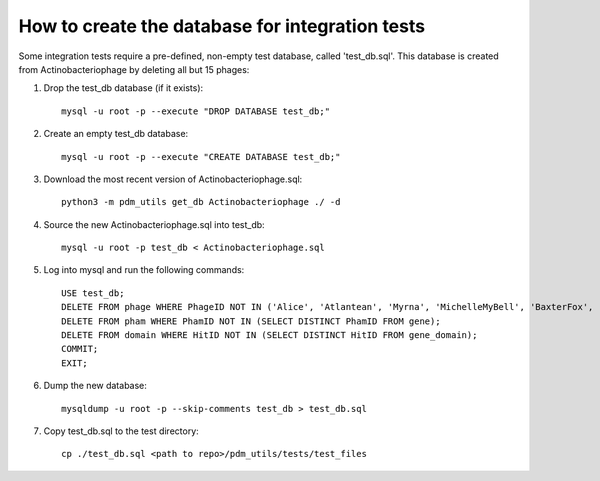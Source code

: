 How to create the database for integration tests
================================================

Some integration tests require a pre-defined, non-empty test database, called 'test_db.sql'. This database is created from Actinobacteriophage by deleting all but 15 phages:


1.  Drop the test_db database (if it exists)::

        mysql -u root -p --execute "DROP DATABASE test_db;"

2.  Create an empty test_db database::

        mysql -u root -p --execute "CREATE DATABASE test_db;"


3.  Download the most recent version of Actinobacteriophage.sql::

        python3 -m pdm_utils get_db Actinobacteriophage ./ -d

4.  Source the new Actinobacteriophage.sql into test_db::

        mysql -u root -p test_db < Actinobacteriophage.sql

5.  Log into mysql and run the following commands::

        USE test_db;
        DELETE FROM phage WHERE PhageID NOT IN ('Alice', 'Atlantean', 'Myrna', 'MichelleMyBell', 'BaxterFox', 'Octobien14', 'Aubergine', 'Lucky3', 'Constance', 'Mufasa8', 'Yvonnetastic', 'Et2Brutus', 'D29', 'L5', 'Trixie', 'Sparky');
        DELETE FROM pham WHERE PhamID NOT IN (SELECT DISTINCT PhamID FROM gene);
        DELETE FROM domain WHERE HitID NOT IN (SELECT DISTINCT HitID FROM gene_domain);
        COMMIT;
        EXIT;

6.  Dump the new database::

        mysqldump -u root -p --skip-comments test_db > test_db.sql

7.  Copy test_db.sql to the test directory::

        cp ./test_db.sql <path to repo>/pdm_utils/tests/test_files


.. csv-table:: Phages in the test database
    :file: test_db_phages.csv
